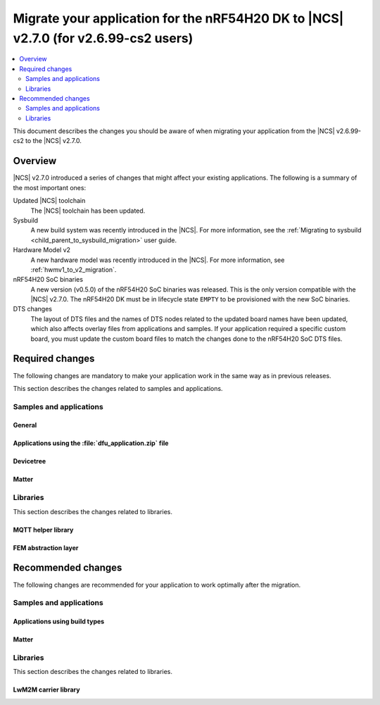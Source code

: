 .. _migration_2_6_99_cs2_to_2_7_app:

Migrate your application for the nRF54H20 DK to |NCS| v2.7.0 (for v2.6.99-cs2 users)
####################################################################################

.. contents::
   :local:
   :depth: 2

This document describes the changes you should be aware of when migrating your application from the |NCS| v2.6.99-cs2 to the |NCS| v2.7.0.



Overview
********

|NCS| v2.7.0 introduced a series of changes that might affect your existing applications.
The following is a summary of the most important ones:

Updated |NCS| toolchain
  The |NCS| toolchain has been updated.

Sysbuild
  A new build system was recently introduced in the |NCS|.
  For more information, see the :ref:`Migrating to sysbuild <child_parent_to_sysbuild_migration>` user guide.

Hardware Model v2
  A new hardware model was recently introduced in the |NCS|.
  For more information, see :ref:`hwmv1_to_v2_migration`.

nRF54H20 SoC binaries
  A new version (v0.5.0) of the nRF54H20 SoC binaries was released.
  This is the only version compatible with the |NCS| v2.7.0.
  The nRF54H20 DK must be in lifecycle state ``EMPTY`` to be provisioned with the new SoC binaries.

DTS changes
  The layout of DTS files and the names of DTS nodes related to the updated board names have been updated, which also affects overlay files from applications and samples.
  If your application required a specific custom board, you must update the custom board files to match the changes done to the nRF54H20 SoC DTS files.

Required changes
****************

The following changes are mandatory to make your application work in the same way as in previous releases.

This section describes the changes related to samples and applications.

Samples and applications
========================

General
-------

.. toggle::

   * Sysbuild
     A new build system was recently introduced in |NCS|
     For more information, see the :ref:`Migrating to sysbuild <child_parent_to_sysbuild_migration>` user guide.

   * Hardware Model v2
     A new hardware model was recently introduced in the |NCS|.
     For more information, see :ref:`hwmv1_to_v2_migration`.

Applications using the :file:`dfu_application.zip` file
-------------------------------------------------------

.. toggle::

   For all applications using the :file:`dfu_application.zip` file generated by the |NCS| build system:

     * Make sure that your DFU host tools support the :file:`dfu_application.zip` file with the new format version (``1``).
       If the tools do not support the new format version and you cannot update them, you can manually align the content of the zip archive generated with format version ``1`` to version ``0``:

       * Build your application in the same configuration with the |NCS| v2.6 release to obtain a reference file :file:`dfu_application.zip` with format version ``0``.
       * Manually align the content of the :file:`dfu_application.zip` file generated with format version ``1``:

         * Align the properties described in the :file:`manifest.json` file.
           Make sure to update all of the fields that are used by the selected DFU host tool.
         * Rename the binary files that are included in the zip archive to match the file names used by the updated manifest.
           The binary file content is interoperable across |NCS| releases.

Devicetree
----------

.. toggle::

  * Many devicetree nodes have been re-labeled for consistency.
    Some nodes have undergone more substantial changes, which are explained in later parts of this section.
    The following table lists node labels that are no longer used and their equivalent or functionally similar nodes in the revised nRF54H20 DTS files.
    All old names must be updated in DTS files (overlays, custom boards, or both) and application code.


    +--------------------------------+--------------------------------+-----------------------------------------------------------------------------+
    | Old labels                     | New labels                     | Notes                                                                       |
    +================================+================================+=============================================================================+
    | ``bellboard_cpuapp``           | ``cpuapp_bellboard``           |                                                                             |
    +--------------------------------+--------------------------------+-----------------------------------------------------------------------------+
    | ``bellboard_cpurad``           | ``cpurad_bellboard``           |                                                                             |
    +--------------------------------+--------------------------------+-----------------------------------------------------------------------------+
    | ``bellboard_cpusec``           | ``cpusec_bellboard``           |                                                                             |
    +--------------------------------+--------------------------------+-----------------------------------------------------------------------------+
    | ``clic_cpuppr``                | ``cpuppr_clic``                |                                                                             |
    +--------------------------------+--------------------------------+-----------------------------------------------------------------------------+
    | ``cpuapp_ram0x_ns``            | ``cpuapp_cpurad_ram0x_region`` | Multiple labels had been used.                                              |
    +--------------------------------+                                |                                                                             |
    | ``cpurad_ram0x_ns``            |                                |                                                                             |
    +--------------------------------+                                |                                                                             |
    | ``ipc_shm_area_cpuapp_cpurad`` |                                |                                                                             |
    +--------------------------------+--------------------------------+-----------------------------------------------------------------------------+
    | ``cpuapp_ram0x_s``             | ``cpuapp_ram0x_region``        |                                                                             |
    +--------------------------------+--------------------------------+-----------------------------------------------------------------------------+
    | ``cpuapp_sram0x``              | ``cpuapp_data``                |                                                                             |
    +--------------------------------+--------------------------------+-----------------------------------------------------------------------------+
    | ``cpuppr``                     | ``cpuppr_vpr``                 |                                                                             |
    +--------------------------------+--------------------------------+-----------------------------------------------------------------------------+
    | ``cpuppr_sram``                | ``cpuppr_code_data``           |                                                                             |
    +--------------------------------+--------------------------------+-----------------------------------------------------------------------------+
    | ``cpurad_ram0x_s``             | ``cpurad_ram0x_region``        |                                                                             |
    +--------------------------------+--------------------------------+-----------------------------------------------------------------------------+
    | ``ieee802154``                 | ``cpurad_ieee802154``          |                                                                             |
    +--------------------------------+--------------------------------+-----------------------------------------------------------------------------+
    | ``ipc_cpuapp``                 | ``cpuapp_cpurad_ipc``          | Specific to Radiocore.                                                      |
    +--------------------------------+                                +-----------------------------------------------------------------------------+
    | ``ipc_cpurad``                 |                                | Specific to Application.                                                    |
    +--------------------------------+--------------------------------+-----------------------------------------------------------------------------+
    | ``ipc_shm_cpuapp_cpuppr``      | ``cpuapp_cpuppr_ipc_shm``      |                                                                             |
    +--------------------------------+--------------------------------+-----------------------------------------------------------------------------+
    | ``ipc_shm_cpuapp_cpurad``      | ``cpuapp_cpurad_ipc_shm``      |                                                                             |
    +--------------------------------+--------------------------------+-----------------------------------------------------------------------------+
    | ``ipc_shm_cpuapp_cpusec``      | ``cpuapp_cpusec_ipc_shm``      |                                                                             |
    +--------------------------------+--------------------------------+-----------------------------------------------------------------------------+
    | ``ipc_shm_cpuapp_cpusys``      | ``cpuapp_cpusys_ipc_shm``      |                                                                             |
    +--------------------------------+--------------------------------+-----------------------------------------------------------------------------+
    | ``ipc_shm_cpuppr_cpuapp``      | ``cpuppr_cpuapp_ipc_shm``      |                                                                             |
    +--------------------------------+--------------------------------+-----------------------------------------------------------------------------+
    | ``ipc_shm_cpurad_cpuapp``      | ``cpurad_cpuapp_ipc_shm``      |                                                                             |
    +--------------------------------+--------------------------------+-----------------------------------------------------------------------------+
    | ``ipc_shm_cpurad_cpusec``      | ``cpurad_cpusec_ipc_shm``      |                                                                             |
    +--------------------------------+--------------------------------+-----------------------------------------------------------------------------+
    | ``ipc_shm_cpurad_cpusys``      | ``cpurad_cpusys_ipc_shm``      |                                                                             |
    +--------------------------------+--------------------------------+-----------------------------------------------------------------------------+
    | ``ipc_shm_cpusec_cpuapp``      | ``cpusec_cpuapp_ipc_shm``      |                                                                             |
    +--------------------------------+--------------------------------+-----------------------------------------------------------------------------+
    | ``ipc_shm_cpusec_cpurad``      | ``cpusec_cpurad_ipc_shm``      |                                                                             |
    +--------------------------------+--------------------------------+-----------------------------------------------------------------------------+
    | ``ipc_shm_cpusys_cpuapp``      | ``cpusys_cpuapp_ipc_shm``      |                                                                             |
    +--------------------------------+--------------------------------+-----------------------------------------------------------------------------+
    | ``ipc_shm_cpusys_cpurad``      | ``cpusys_cpurad_ipc_shm``      |                                                                             |
    +--------------------------------+--------------------------------+-----------------------------------------------------------------------------+
    | ``ipc_to_cpusec``              | ``cpusec_cpuapp_ipc``          | Specific to Application.                                                    |
    |                                +--------------------------------+-----------------------------------------------------------------------------+
    |                                | ``cpusec_cpurad_ipc``          | Specific to Radiocore.                                                      |
    +--------------------------------+--------------------------------+-----------------------------------------------------------------------------+
    | ``mram0``                      | ``cpuapp_rx_partitions``       | Specific to Application.                                                    |
    |                                +--------------------------------+-----------------------------------------------------------------------------+
    |                                | ``cpurad_rx_partitions``       | Specific to Radiocore.                                                      |
    +--------------------------------+--------------------------------+-----------------------------------------------------------------------------+
    | ``mram1``                      | ``cpuapp_rw_partitions``       | Specific to Application.                                                    |
    +--------------------------------+--------------------------------+-----------------------------------------------------------------------------+
    | ``mram10``                     | ``mram1x``                     | Covers both MRAM10 and MRAM11 as one contiguous area.                       |
    +--------------------------------+                                |                                                                             |
    | ``mram11``                     |                                |                                                                             |
    +--------------------------------+--------------------------------+-----------------------------------------------------------------------------+
    | ``mram10_nvr``                 | ``cpuapp_uicr``                | Used to have multiple ``reg`` values.                                       |
    |                                +--------------------------------+                                                                             |
    |                                | ``cpurad_uicr``                |                                                                             |
    |                                +--------------------------------+                                                                             |
    |                                | ``ficr``                       |                                                                             |
    +--------------------------------+--------------------------------+-----------------------------------------------------------------------------+
    | ``ram20_shared_region``        | ``shared_ram20_region``        |                                                                             |
    +--------------------------------+--------------------------------+-----------------------------------------------------------------------------+
    | ``ram3x_cpuapp``               | ``cpuapp_dma_region``          |                                                                             |
    +--------------------------------+--------------------------------+-----------------------------------------------------------------------------+
    | ``ram3x_cpurad``               | ``cpurad_dma_region``          | Linker section is also renamed from ``DMA_RAM3x_NET`` to ``DMA_RAM3x_RAD``. |
    +--------------------------------+--------------------------------+-----------------------------------------------------------------------------+
    | ``ram3x_dma_region``           | ``shared_ram3x_region``        |                                                                             |
    +--------------------------------+--------------------------------+-----------------------------------------------------------------------------+
    | ``rng``                        | ``prng``                       |                                                                             |
    +--------------------------------+--------------------------------+-----------------------------------------------------------------------------+
    | ``slot0_partition``            | ``cpuapp_slot0_partition``     | Specific to Application.                                                    |
    |                                +--------------------------------+-----------------------------------------------------------------------------+
    |                                | ``cpurad_slot0_partition``     | Specific to Radiocore.                                                      |
    +--------------------------------+--------------------------------+-----------------------------------------------------------------------------+
    | ``sram0``                      | ``cpuapp_ram0``                | Specific to Application.                                                    |
    |                                +--------------------------------+-----------------------------------------------------------------------------+
    |                                | ``cpurad_ram0``                | Specific to Radiocore.                                                      |
    +--------------------------------+--------------------------------+-----------------------------------------------------------------------------+
    | ``vevif_cpuppr``               | ``cpuppr_vevif``               |                                                                             |
    +--------------------------------+--------------------------------+-----------------------------------------------------------------------------+
    | ``vevif_cpusys``               | ``cpusys_vevif``               |                                                                             |
    +--------------------------------+--------------------------------+-----------------------------------------------------------------------------+

  * All ``/chosen`` properties specific to nRF54H20 have been removed.
    In case some of these are used in your application code, some suitable replacements are noted in the table below.

    +-----------------------------+------------------------------------------------------+
    | Removed choice              | Notes                                                |
    +=============================+======================================================+
    | ``nordic,bellboard-cpuapp`` | Use node label ``cpuapp_bellboard``.                 |
    +-----------------------------+------------------------------------------------------+
    | ``nordic,bellboard-cpurad`` | Use node label ``cpurad_bellboard``.                 |
    +-----------------------------+------------------------------------------------------+
    | ``nordic,bellboard-cpusec`` | Use node label ``cpusec_bellboard``.                 |
    +-----------------------------+------------------------------------------------------+
    | ``nordic,tdd-etr-buffer``   | To be replaced in a later version of NCS.            |
    +-----------------------------+------------------------------------------------------+
    | ``nrf,hsfll``               | Use node label ``cpuapp_hsfll`` or ``cpurad_hsfll``. |
    +-----------------------------+------------------------------------------------------+
    | ``nrf,resetinfo``           | Use alias ``resetinfo``.                             |
    +-----------------------------+------------------------------------------------------+
    | ``nrf,tz-secure-image``     | Use chosen ``zephyr,code-partition``.                |
    +-----------------------------+                                                      |
    | ``nrf,tz-non-secure-image`` |                                                      |
    +-----------------------------+------------------------------------------------------+
    | ``nrf,uicr``                | Use node label ``cpuapp_uicr`` or ``cpurad_uicr``.   |
    +-----------------------------+------------------------------------------------------+
    | ``nrf,uicr-ext``            | Use property ``ptr-ext-uicr`` of UICR node.          |
    +-----------------------------+------------------------------------------------------+

  * In the board DTS file for the nRF54H20 DK, only the following peripherals are enabled:

    +------------+-----------------------------------------------------------------------------------------------------------------------------------------------------------------------------------+
    | Target     | Labels                                                                                                                                                                            |
    +============+===================================================================================================================================================================================+
    | ``cpuapp`` | ``grtc``, ``uart136``, ``cpuapp_bellboard``, ``cpurad_bellboard``, ``cpusys_vevif``, ``can120``, ``exmif``, ``gpio0``, ``gpio6``, ``gpio9``, ``gpiote130``, ``pwm130``, ``usbhs`` |
    +------------+-----------------------------------------------------------------------------------------------------------------------------------------------------------------------------------+
    | ``cpurad`` | ``grtc``, ``uart135``, ``cpuapp_bellboard``, ``cpurad_bellboard``, ``cpusys_vevif``, ``dppic130``\*, ``dppic132``\*, ``ipct130``\*                                                |
    +------------+-----------------------------------------------------------------------------------------------------------------------------------------------------------------------------------+
    | ``cpuppr`` | ``grtc``, ``uart135``                                                                                                                                                             |
    +------------+-----------------------------------------------------------------------------------------------------------------------------------------------------------------------------------+

    * A peripheral is enabled at the SoC level in :file:`ncs/zephyr/dts/arm/nordic/nrf54h20_cpurad.dtsi`

    * Some peripherals are no longer enabled by default.

      This means that custom boards and applications that relied on certain peripherals being implicitly enabled, must now explicitly set ``status = "okay"`` on the respective nodes in the board DTS or overlay files.
      In the SoC DTS for the nRF54H20 DK, all peripherals are disabled, except where noted above.

    * UART output is now enabled by default for all cores.
      However, when using a custom board, the default baud rate (``current-speed`` property) should be set in the board DTS, as it is no longer set in the SoC DTS.

  * Memory map:

    * Each memory region must now set ``status = "okay"`` in order to be included for UICR generation.
    * For the nRF54H20 DK, the default memory regions are defined in :file:`ncs/zephyr/boards/nordic/nrf54h20dk/nrf54h20dk_nrf54h20-memory_map.dtsi`.
      All of them have ``status = "disabled"`` initially, which allows them to be specified in a common location.
      Some of them are only enabled for particular cores or relevant samples.

    * Migrating SRAM region definitions:

      * Example before:

        .. code-block:: devicetree

           / {
              soc {
                 ram0x: memory@2f000000 {
                    reg = <0x2f000000 DT_SIZE_K(768)>;
                    ranges = <0 0x2f000000 0xc0000>;
                    ...
                    cpuapp_ram0x_s: memory@10000 {
                       compatible = "nordic,allocatable-ram";
                       reg = <0x10000 DT_SIZE_K(260)>;
                       perm-read;
                       perm-write;
                       perm-secure;
                       #address-cells = <1>;
                       #size-cells = <1>;
                       ranges = <0x0 0x10000 0x41000>;
                       ipc_shm_area_cpusec_cpuapp: memory@0 {
                          reg = <0x0 DT_SIZE_K(4)>;
                          #address-cells = <1>;
                          #size-cells = <1>;
                          ranges = <0x0 0x0 DT_SIZE_K(4)>;
                          ipc_shm_cpusec_cpuapp: memory@0 {
                             reg = <0x0 DT_SIZE_K(2)>;
                          };
                          ipc_shm_cpuapp_cpusec: memory@800 {
                             reg = <0x800 DT_SIZE_K(2)>;
                          };
                       };
                    };
                 };
              };
           };

      * Example after:

        .. code-block:: devicetree

           / {
              reserved-memory {
                 cpuapp_ram0x_region: memory@2f010000 {
                    compatible = "nordic,owned-memory";
                    reg = <0x2f010000 DT_SIZE_K(260)>;
                    perm-read;
                    perm-write;
                    perm-secure;
                    #address-cells = <1>;
                    #size-cells = <1>;
                    ranges = <0x0 0x2f010000 0x41000>;
                    cpusec_cpuapp_ipc_shm: memory@0 {
                       reg = <0x0 DT_SIZE_K(2)>;
                    };
                    cpuapp_cpusec_ipc_shm: memory@800 {
                       reg = <0x800 DT_SIZE_K(2)>;
                    };
                 };
              };
           };

        The ``nordic,allocatable-ram`` binding has been removed and is replaced here with ``nordic,owned-memory``, which supports the same ownership/permission properties.
        For more information, see :file:`ncs/zephyr/dts/bindings/reserved-memory/nordic,owned-memory.yaml`.

        Like before, these SRAM regions can be defined anywhere in the DTS, but it is recommended to place them under the ``/reserved-memory`` node.
        The global RAM nodes for ``ram0x`` (and others) no longer exist, so the regions should use absolute addresses.

    * Migrating MRAM partition definitions:

      * Example before:

        .. code-block:: devicetree

           &mram_controller {
              mram0: mram@e0a6000 {
                 compatible = "nordic,allocatable-mram", "soc-nv-flash";
                 reg = <0xe0a6000 DT_SIZE_K(360)>;
                 erase-block-size = <4096>;
                 write-block-size = <1>;
                 perm-read;
                 perm-execute;
                 perm-secure;
                 partitions {
                    compatible = "fixed-partitions";
                    #address-cells = <1>;
                    #size-cells = <1>;
                    slot0_partition: partition@a6000 {
                       reg = <0xa6000 DT_SIZE_K(296)>;
                    };
                    ppr_code_partition: partition@f0000 {
                       reg = <0xf0000 DT_SIZE_K(64)>;
                    };
                 };
              };
              mram1: mram@e100000 {
                 compatible = "nordic,allocatable-mram", "soc-nv-flash";
                 reg = <0xe100000 DT_SIZE_K(916)>;
                 erase-block-size = <4096>;
                 write-block-size = <1>;
                 perm-read;
                 perm-write;
                 partitions {
                    compatible = "fixed-partitions";
                    #address-cells = <1>;
                    #size-cells = <1>;
                    dfu_partition: partition@100000 {
                       reg = < 0x100000 DT_SIZE_K(892) >;
                    };
                    storage_partition: partition@1df000 {
                       reg = < 0x1df000 DT_SIZE_K(24) >;
                    };
                 };
              };
           };

      * Example after:

        .. code-block:: devicetree

           &mram1x {
              cpuapp_rx_partitions: cpuapp-rx-partitions {
                 compatible = "nordic,owned-partitions", "fixed-partitions";
                 perm-read;
                 perm-execute;
                 perm-secure;
                 #address-cells = <1>;
                 #size-cells = <1>;
                 cpuapp_slot0_partition: partition@a6000 {
                    reg = <0xa6000 DT_SIZE_K(296)>;
                 };
                 cpuppr_code_partition: partition@f0000 {
                    reg = <0xf0000 DT_SIZE_K(64)>;
                 };
              };
              cpuapp_rw_partitions: cpuapp-rw-partitions {
                 compatible = "nordic,owned-partitions", "fixed-partitions";
                 perm-read;
                 perm-write;
                 perm-secure;
                 #address-cells = <1>;
                 #size-cells = <1>;
                 dfu_partition: partition@100000 {
                    reg = < 0x100000 DT_SIZE_K(892) >;
                 };
                 storage_partition: partition@1df000 {
                    reg = < 0x1df000 DT_SIZE_K(24) >;
                 };
              };
           };

        All MRAM partitions must now be organized under the ``mram1x`` node, which spans both MRAM10 and MRAM11.
        The ``mram_controller`` node has been removed.

        The ``nordic,allocatable-mram`` binding has been removed and is replaced here with ``nordic,owned-partitions``, which no longer derives from ``soc-nv-flash``.
        For more information, see :file:`ncs/zephyr/dts/bindings/mtd/nordic,owned-partitions.yaml`.

        Without the old ``mram`` nodes in between, all partition offsets are now correctly expressed as relative to ``mram1x``.
        The only limitation is that it is no longer possible to assign a different ``erase-block-size`` per MRAM region.

  * IPC configuration:

    * For the nRF54H20 DK, the default IPC nodes are defined in :file:`ncs/zephyr/boards/nordic/nrf54h20dk/nrf54h20dk_nrf54h20-ipc_conf.dtsi`.
      There is exactly one node for each relevant pair of processors, such as ``cpuapp_cpurad_ipc``.
      Each node also sets the channel numbers for both directions of communication.

    * Local bellboards require additional configuration to receive events from remote cores.
      Example configuration for Application core:

      .. code-block:: devicetree

         &cpuapp_bellboard {
            interrupts = <96 NRF_DEFAULT_IRQ_PRIORITY>;
            interrupt-names = "irq0";
            /* irq0: 0: cpuapp-cpusec, 6: cpuapp-cpusys, 13: cpuapp-cpuppr, 18: cpuapp-cpurad */
            nordic,interrupt-mapping = <0x00042041 0>;
         };

      The ``nordic,interrupt-mapping`` property must be kept in sync with the other IPC nodes in DTS, which contain ``mboxes`` specifiers.
      Here, the property consists of a channel bitmask for interrupt index 0, where for every specifier of the form ``<&cpuapp_bellboard N>``, the Nth bit is set.
      For more information, see :file:`ncs/zephyr/dts/bindings/mbox/nordic,nrf-bellboard-local.yaml`.

    * Configuring a bellboard instance with multiple IRQ lines previously required multiple nodes with ``compatible = "nordic,mbox-nrf-ids"``.
      Now, this ``compatible`` property has been removed, and IRQ information can be attached to the actual bellboard node.

      * Example before:

        .. code-block:: devicetree

           &global_peripherals {
              mbox_local_0: mbox0@9a000 {
                 compatible = "nordic,mbox-nrf-ids";
                 reg = <0x9a000 0x1000>;
                 interrupts = <96 NRF_DEFAULT_IRQ_PRIORITY>;
                 instance = <0>;
                 #mbox-cells = <1>;
              };
              mbox_local_1: mbox1@9a000 {
                 compatible = "nordic,mbox-nrf-ids";
                 reg = <0x9a000 0x1000>;
                 interrupts = <97 NRF_DEFAULT_IRQ_PRIORITY>;
                 instance = <1>;
                 #mbox-cells = <1>;
              };
           };

      * Example after:

        .. code-block:: devicetree

           &cpuapp_bellboard {
              interrupts = <96 NRF_DEFAULT_IRQ_PRIORITY>, <97 NRF_DEFAULT_IRQ_PRIORITY>;
              interrupt-names = "irq0", "irq1";
              nordic,interrupt-mapping = <0x0000000f 0>, /* irq0 (#96) handles channels 0-3 */
                                         <0x000000f0 1>; /* irq1 (#97) handles channels 4-7 */
           };

  * VPR co-processors:

    * Two properties of ``nordic,nrf-vpr-coprocessor`` nodes have been updated:

      * ``loader-img-src`` is renamed to ``source-memory``.
      * ``loader-img-dst`` is renamed to ``execution-memory``.
        The size of this region can be less than or equal to that of ``source-memory`` (if set).

    * Mapping global peripheral interrupts to a VPR can now be described using standard devicetree properties.
      The custom ``global-irqs`` property has been removed.

      * Example before:

        .. code-block:: devicetree

           &spi130 {
              status = "reserved";
              global-irqs = <421 421 13>;
           };

      * Example after:

        .. code-block:: devicetree

           &spi130 {
              status = "reserved";
              interrupt-parent = <&cpuppr_clic>;
           };

        This can be placed in Application core's DTS, in order to map the SPI130 IRQ from Application to PPR.

  * Buttons on a custom board may need to include the new ``zephyr,code`` property.
    The nRF54H20 DK uses the values ``INPUT_KEY_0`` through ``INPUT_KEY_3``.
    See :file:`ncs/zephyr/include/zephyr/dt-bindings/input/input-event-codes.h` for all supported values.

Matter
------

.. toggle::

   With the inheritance of Zephyr's :ref:`sysbuild in the |NCS| <configuration_system_overview_sysbuild>`, some changes are provided to the Matter samples and applications:

     * :kconfig:option:`CONFIG_CHIP_FACTORY_DATA_BUILD` Kconfig option is deprecated and you need to use the :kconfig:option:`SB_CONFIG_MATTER_FACTORY_DATA_GENERATE` Kconfig option instead to enable or disable creating the factory data set during building a Matter sample.
       To enable factory data support on your device, you still need to set the :kconfig:option:`CONFIG_CHIP_FACTORY_DATA` to ``y``.
     * Factory data output files are now located in the ``<application_name>/zephyr/`` directory within the build directory.
     * :kconfig:option:`CONFIG_CHIP_FACTORY_DATA_MERGE_WITH_FIRMWARE` Kconfig option is deprecated in sysbuild and you need to use the :kconfig:option:`SB_CONFIG_MATTER_FACTORY_DATA_MERGE_WITH_FIRMWARE` Kconfig option instead to enable or disable merging the factory data HEX file with the final firmware HEX file.
     * :kconfig:option:`SB_CONFIG_MATTER_OTA` Kconfig option has been added to enable or disable generating Matter OTA package during the building process.
     * :kconfig:option:`CONFIG_CHIP_OTA_IMAGE_FILE_NAME` Kconfig option is deprecated and you need to use the :kconfig:option:`SB_CONFIG_MATTER_OTA_IMAGE_FILE_NAME` Kconfig option instead to define Matter OTA output filename.

   .. note::

      If you want to build a sample without using sysbuild, you need to use the old Kconfig options.

Libraries
=========

This section describes the changes related to libraries.

MQTT helper library
-------------------

.. toggle::

   For applications using the :ref:`lib_mqtt_helper` library:

     * The ``CONFIG_MQTT_HELPER_CERTIFICATES_FILE`` is now replaced by :kconfig:option:`CONFIG_MQTT_HELPER_CERTIFICATES_FOLDER`.
       The new option is a folder path where the certificates are stored.
       The folder path must be relative to the root of the project.

       If you are using the :ref:`lib_mqtt_helper` library, you must update the Kconfig option to use the new option.

     * When using the :kconfig:option:`CONFIG_MQTT_HELPER_PROVISION_CERTIFICATES` Kconfig option, the certificate files must be in standard PEM format.
       This means that the PEM files need not be converted to string format anymore.

FEM abstraction layer
---------------------

.. toggle::

   For applications using :ref:`fem_al_lib`:

     * The function :c:func:`fem_tx_power_control_set` replaces the function :c:func:`fem_tx_gain_set`.
     * The function :c:func:`fem_default_tx_output_power_get` replaces the function :c:func:`fem_default_tx_gain_get`.

Recommended changes
*******************

The following changes are recommended for your application to work optimally after the migration.

Samples and applications
========================

Applications using build types
------------------------------

.. toggle::

   For applications using build types:

     * The :makevar:`CONF_FILE` used for :ref:`app_build_additions_build_types` is now deprecated and is being replaced with the :makevar:`FILE_SUFFIX` variable, inherited from Zephyr.
       You can read more about it in :ref:`app_build_file_suffixes`, :ref:`cmake_options`, and the :ref:`related Zephyr documentation <zephyr:application-file-suffixes>`.
       If your application uses build types, it is recommended to update the :file:`sample.yaml` to use the new variable instead of :makevar:`CONF_FILE`.

   For applications using child images:

     * With the inheritance of Zephyr's :ref:`sysbuild in the |NCS| <configuration_system_overview_sysbuild>`, the multi-image builds are deprecated.
       If your application uses parent and child images, it is recommended to migrate your application to sysbuild before the multi-image builds are removed in one of the upcoming |NCS| releases.
       See :ref:`child_parent_to_sysbuild_migration`.
       See the :ref:`documentation in Zephyr <zephyr:sysbuild>` for more information about sysbuild.

Matter
------

.. toggle::

   * For the Matter samples and applications:
      * All Partition Manager configuration files (:file:`pm_static` files) have been removed from the :file:`configuration` directory.
        Instead, a :file:`pm_static_<BOARD>` file has been created for each target board and placed in the samples' directories.
        Setting the ``PM_STATIC_YML_FILE`` argument in the :file:`CMakeLists.txt` file has been removed, as it is no longer needed.

      * Configuration files :file:`Kconfig.mcuboot.defaults`, :file:`Kconfig.hci_ipc.defaults`, and :file:`Kconfig.multiprotocol_rpmsg.defaults` that stored a default configuration for the child images have been removed.
        This was done because of the :ref:`configuration_system_overview_sysbuild` integration and the child images deprecation.

        The Matter samples and applications have been migrated to use sysbuild, though you can still use the child images.
        To migrate an application from the previous to the new version and keep using child images, complete the following steps:

        1. Copy the content of the image configuration file :file:`prj.conf` located in the :file:`sysbuild/<image_name>` directory (for example, :file:`sysbuild/mcuboot`) to the :file:`prj.conf` file located in the :file:`child_image/<image_name>` directory.
        #. Copy the content of the board configuration file located in the :file:`sysbuild/<image_name>/boards` directory (for example, :file:`sysbuild/mcuboot/boards/nrf52840dk_nrf52840.conf`) to the board file located in the :file:`child_image/<image_name>/boards` directory.

      * All Partition Manager configuration files (:file:`pm_static` files) with the suffix ``release`` have been removed from all samples.
        Those files are now redundant, since the new build system allows using the file without the additional suffix if you use :makevar:`FILE_SUFFIX` and it is available in the project's directory.

        For example, if you add ``-DFILE_SUFFIX=release`` to the CMake arguments while building an |NCS| Matter sample on the ``nrf52840dk/nrf52840`` target, the file :file:`pm_static_nrf52840dk_nrf52840.yaml` will be used as a fallback.
        This means that the file :file:`pm_static_nrf52840dk_nrf52840_release.yaml` with the exact same contents is not needed anymore.
        The :makevar:`CONF_FILE` argument is deprecated, but if you want to keep using it within your project, you need to create the :file:`pm_static_nrf52840dk_nrf52840_release.yaml` file and copy the content of the :file:`pm_static_nrf52840dk_nrf52840.yaml` file to it.

Libraries
=========

This section describes the changes related to libraries.

LwM2M carrier library
---------------------

.. toggle::

   * Many event defines have received new values.
     If you are using the values directly in your application, you need to check the events listed in :file:`lwm2m_carrier.h`.
